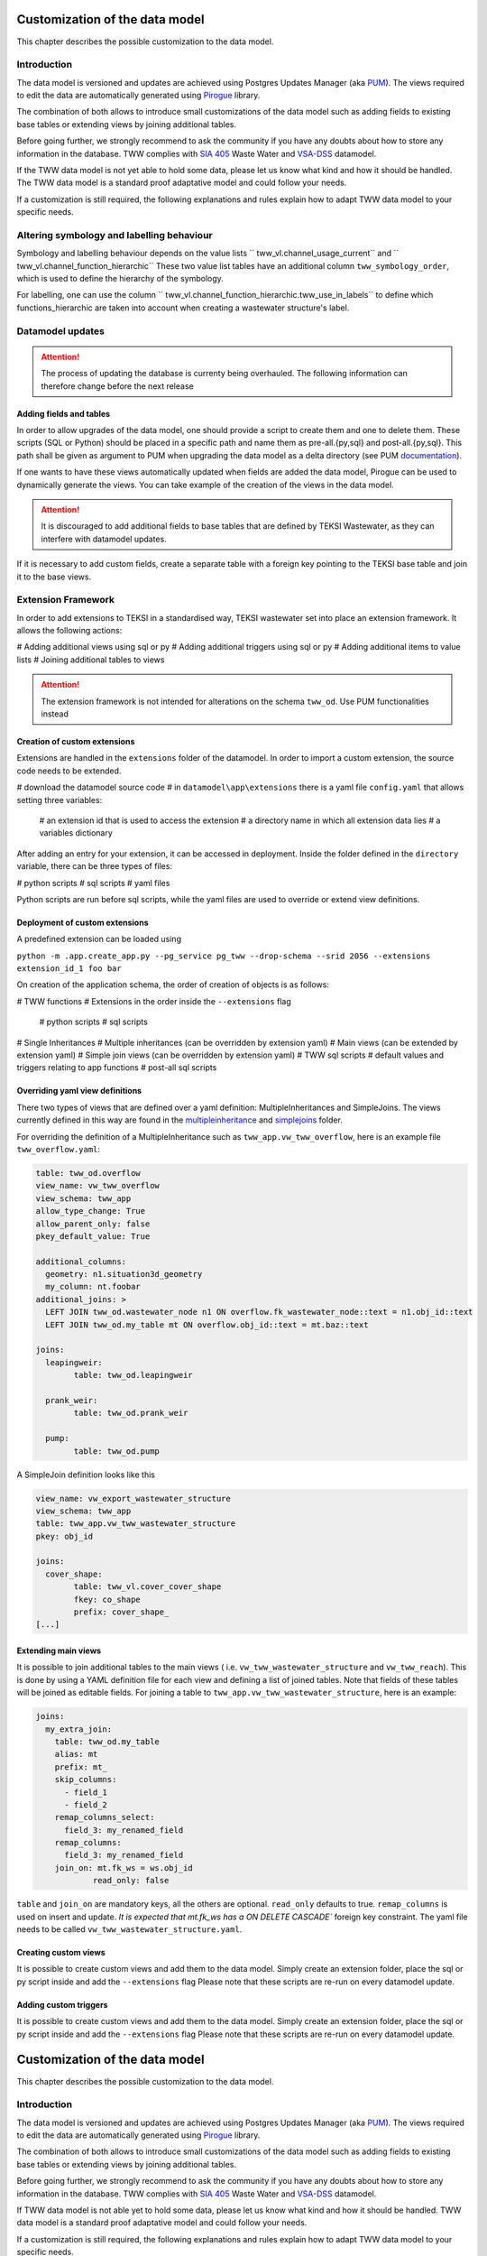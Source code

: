 Customization of the data model
===============================

This chapter describes the possible customization to the data model.


Introduction
^^^^^^^^^^^^^

The data model is versioned and updates are achieved using Postgres Updates Manager (aka `PUM <https://github.com/opengisch/pum>`_).
The views required to edit the data are automatically generated using `Pirogue <https://github.com/opengisch/pirogue>`_ library.

The combination of both allows to introduce small customizations of the data model such as adding fields to existing base tables or extending views by joining additional tables.

Before going further, we strongly recommend to ask the community if you have any doubts about how to store any information in the database. TWW complies with `SIA 405 <http://www.sia.ch/405>`_ Waste Water and `VSA-DSS <https://www.vsa.ch/models/>`_ datamodel.

If the TWW data model is not yet able to hold some data, please let us know what kind and how it should be handled.
The TWW data model is a standard proof adaptative model and could follow your needs.

If a customization is still required, the following explanations and rules explain how to adapt TWW data model to your specific needs.

Altering symbology and labelling behaviour
^^^^^^^^^^^^^

Symbology and labelling behaviour depends on the value lists `` tww_vl.channel_usage_current`` and `` tww_vl.channel_function_hierarchic``  These two value list tables have an additional column ``tww_symbology_order``, which is used to define the hierarchy of the symbology.

For labelling, one can use the column `` tww_vl.channel_function_hierarchic.tww_use_in_labels`` to define which functions_hierarchic are taken into account when creating a wastewater structure's label.

Datamodel updates
^^^^^^^^^^^^
.. attention:: The process of updating the database is currenty being overhauled. The following information can therefore change before the next release

Adding fields and tables
""""""""""""""""""""""""

In order to allow upgrades of the data model, one should provide a script to create them and one to delete them.
These scripts (SQL or Python) should be placed in a specific path and name them as pre-all.{py,sql} and post-all.{py,sql}.
This path shall be given as argument to PUM when upgrading the data model as a delta directory (see PUM `documentation <https://github.com/opengisch/pum>`_).

If one wants to have these views automatically updated when fields are added the data model, Pirogue can be used to dynamically generate the views. You can take example of the creation of the views in the data model.

.. attention:: It is discouraged to add additional fields to base tables that are defined by TEKSI Wastewater, as they can interfere with datamodel updates.
If it is necessary to add custom fields, create a separate table with a foreign key pointing to the TEKSI base table and join it to the base views.


Extension Framework
^^^^^^^^^^^^^

In order to add extensions to TEKSI in a standardised way, TEKSI wastewater set into place an extension framework. It allows the following actions:

# Adding additional views using sql or py
# Adding additional triggers using sql or py
# Adding additional items to value lists
# Joining additional tables to views

.. attention:: The extension framework is not intended for alterations on the schema ``tww_od``. Use PUM functionalities instead

Creation of custom extensions
"""""""""""""""""""""""""""""""
Extensions are handled in the ``extensions`` folder of the datamodel. In order to import a custom extension, the source code needs to be extended.

# download the datamodel source code
# in ``datamodel\app\extensions`` there is a yaml file ``config.yaml`` that allows setting three variables:
  # an extension id that is used to access the extension
  # a directory name in which all extension data lies
  # a variables dictionary

After adding an entry for your extension, it can be accessed in deployment. Inside the folder defined in the ``directory`` variable, there can be three types of files:

# python scripts
# sql scripts
# yaml files

Python scripts are run before sql scripts, while the yaml files are used to override or extend view definitions.


Deployment of custom extensions
"""""""""""""""""""""""""""""""

A predefined extension can be loaded using

``python -m .app.create_app.py --pg_service pg_tww --drop-schema --srid 2056 --extensions extension_id_1 foo bar``

On creation of the application schema, the order of creation of objects is as follows:

# TWW functions
# Extensions in the order inside the ``--extensions`` flag
  # python scripts
  # sql scripts
# Single Inheritances
# Multiple inheritances (can be overridden by extension yaml)
# Main views (can be extended by extension yaml)
# Simple join views (can be overridden by extension yaml)
# TWW sql scripts
# default values and triggers relating to app functions
# post-all sql scripts

Overriding yaml view definitions
""""""""""""""""""""""""""""""""
There two types of views that are defined over a yaml definition: MultipleInheritances and SimpleJoins.
The views currently defined in this way are found in the `multipleinheritance <https://github.com/teksi/wastewater/tree/main/datamodel/app/view/multipleinheritance>`_ and `simplejoins <https://github.com/teksi/wastewater/tree/main/datamodel/app/view/simplejoins>`_ folder.

For overriding the definition of a MultipleInheritance such as ``tww_app.vw_tww_overflow``, here is an example file ``tww_overflow.yaml``:

.. code:: YAML

	table: tww_od.overflow
	view_name: vw_tww_overflow
	view_schema: tww_app
	allow_type_change: True
	allow_parent_only: false
	pkey_default_value: True

	additional_columns:
	  geometry: n1.situation3d_geometry
	  my_column: nt.foobar
	additional_joins: >
	  LEFT JOIN tww_od.wastewater_node n1 ON overflow.fk_wastewater_node::text = n1.obj_id::text
	  LEFT JOIN tww_od.my_table mt ON overflow.obj_id::text = mt.baz::text

	joins:
	  leapingweir:
		table: tww_od.leapingweir

	  prank_weir:
		table: tww_od.prank_weir

	  pump:
		table: tww_od.pump

A SimpleJoin definition looks like this

.. code:: YAML

	view_name: vw_export_wastewater_structure
	view_schema: tww_app
	table: tww_app.vw_tww_wastewater_structure
	pkey: obj_id

	joins:
	  cover_shape:
		table: tww_vl.cover_cover_shape
		fkey: co_shape
		prefix: cover_shape_
	[...]


Extending main views
""""""""""""""""""""

It is possible to join additional tables to the main views ( i.e. ``vw_tww_wastewater_structure`` and ``vw_tww_reach``).
This is done by using a YAML definition file for each view and defining a list of joined tables.
Note that fields of these tables will be joined as editable fields.
For joining a table to ``tww_app.vw_tww_wastewater_structure``, here is an example:

.. code:: YAML

    joins:
      my_extra_join:
        table: tww_od.my_table
        alias: mt
        prefix: mt_
        skip_columns:
          - field_1
          - field_2
        remap_columns_select:
          field_3: my_renamed_field
        remap_columns:
          field_3: my_renamed_field
        join_on: mt.fk_ws = ws.obj_id
		read_only: false

``table`` and ``join_on`` are mandatory keys, all the others are optional. 
``read_only`` defaults to true. ``remap_columns`` is used on insert and update. 
`It is expected that mt.fk_ws has a ON DELETE CASCADE`` foreign key constraint.
The yaml file needs to be called ``vw_tww_wastewater_structure.yaml``.


Creating custom views
"""""""""""""""""""""

It is possible to create custom views and add them to the data model.
Simply create an extension folder, place the sql or py script inside and add the ``--extensions`` flag
Please note that these scripts are re-run on every datamodel update.

Adding custom triggers
""""""""""""""""""""

It is possible to create custom views and add them to the data model.
Simply create an extension folder, place the sql or py script inside and add the ``--extensions`` flag
Please note that these scripts are re-run on every datamodel update.


Customization of the data model
===============================

This chapter describes the possible customization to the data model.


Introduction
^^^^^^^^^^^^^

The data model is versioned and updates are achieved using Postgres Updates Manager (aka `PUM <https://github.com/opengisch/pum>`_).
The views required to edit the data are automatically generated using `Pirogue <https://github.com/opengisch/pirogue>`_ library.

The combination of both allows to introduce small customizations of the data model such as adding fields to existing base tables or extending views by joining additional tables.

Before going further, we strongly recommend to ask the community if you have any doubts about how to store any information in the database. TWW complies with `SIA 405 <http://www.sia.ch/405>`_ Waste Water and `VSA-DSS <http://dss.vsa.ch>`_ datamodel.


If TWW data model is not able yet to hold some data, please let us know what kind and how it should be handled. TWW data model is a standard proof adaptative model and could follow your needs.

If a customization is still required, the following explanations and rules explain how to adapt TWW data model to your specific needs.

Altering symbology and labelling behaviour
^^^^^^^^^^^^^

Symbology and labelling behaviour depends on the value lists `` tww_vl.channel_usage_current`` and `` tww_vl.channel_function_hierarchic``  These two value list tables have an additional column ``tww_symbology_order``, which is used to define the hierarchy of the symbology.

For labelling, one can use the column `` tww_vl.channel_function_hierarchic.tww_use_in_labels`` to define which functions_hierarchic are taken into account when creating a wastewater structure's label.



Adding fields
^^^^^^^^^^^^^






Joining additional tables
^^^^^^^^^^^^^^^^^^^^^^^^^

It is possible to join additional tables to the two main views (``vw_tww_wastewater_structure`` and ``vw_tww_reach``).
This is done by using a YAML definition file for each view and defining a list of joined tables.
Fields of these tables will be joined as read-only fields as they are discarded in edit triggers.
For joining a table to ``tww_od.wastewater_structure``, here is an example:

.. code:: YAML

    joins:
      my_extra_join:
        table: tww_od.my_table
        alias: mt
        prefix: mt_
        skip_columns:
          - field_1
          - field_2
        remap_columns:
          field_3: my_renamed_field
        join_on: mt.fk_ws = ws.obj_id

``table`` and ``join_on`` are mandatory keys, all the others are optional.

This YAML file should be given as a file path when running the script:

``./view/create_views.py --pg_service pg_tww --srid 2056 --tww_wastewater_structure_extra /path_to/extra_ws.yaml``

And similarly for ``vw_tww_reach`` view, by specifying ``tww_reach_extra`` variable to the corresponding YAML file path.


Creating custom views or triggers
"""""""""""""""""""""""""""""""""

It is possible to create custom views or triggers and add them to the data model.
Simply create an extension folder, place the sql or py script inside and add the ``--extensions`` flag to the ``create_app`` call

.. attention:: These scripts are re-run on every datamodel update.

